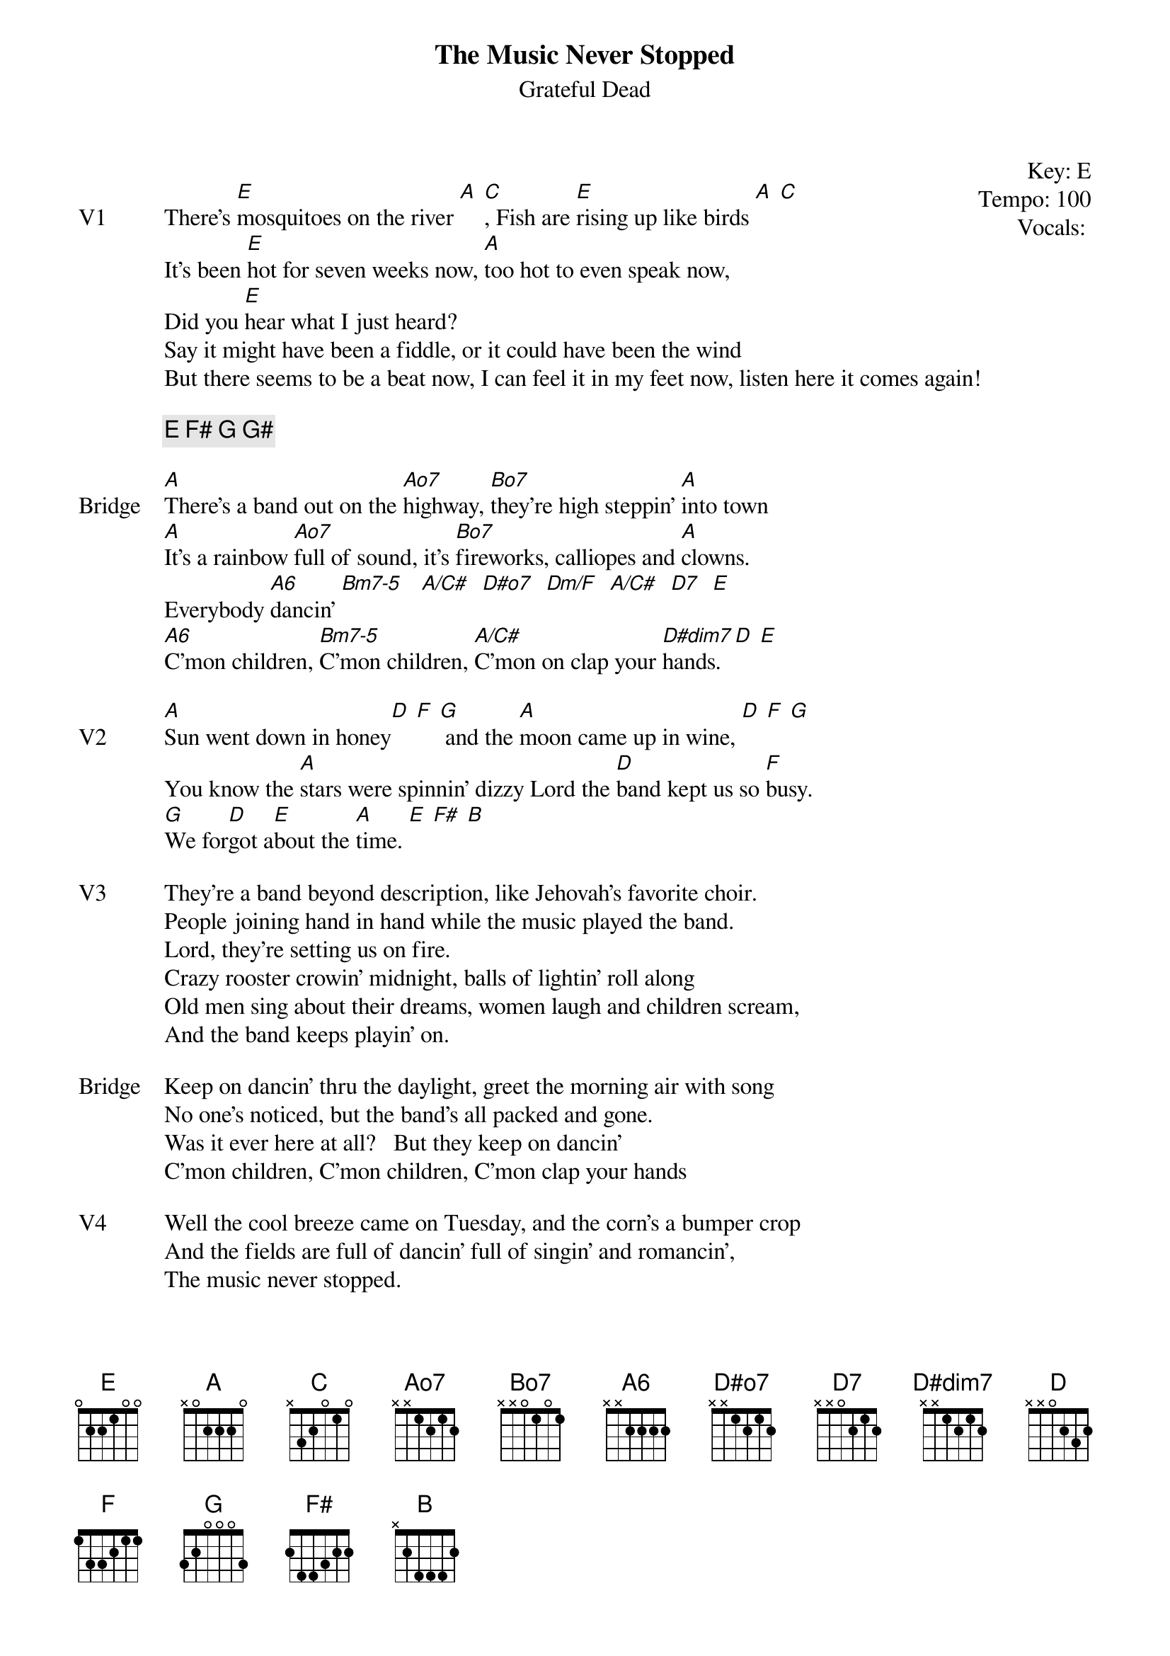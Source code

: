 {t:The Music Never Stopped}
{st:Grateful Dead}
{key: E}
{tempo: 100}
{meta: vocals JM}
{meta: timing 10min}
{define "Bm7-5"}
{define "Dm/F"}
{define "A/C#"}


{start_of_textblock label="" flush="right" anchor="line" x="100%"}
Key: %{key}
Tempo: %{tempo}
Vocals: %{vocals}
{end_of_textblock}

{sov: V1}
There's [E]mosquitoes on the river [A] [C], Fish are [E]rising up like birds [A] [C]
It's been [E]hot for seven weeks now, [A]too hot to even speak now,
Did you [E]hear what I just heard?
Say it might have been a fiddle, or it could have been the wind
But there seems to be a beat now, I can feel it in my feet now, listen here it comes again!
{eov}

{c: E F# G G#}

{sov: Bridge}
[A]There's a band out on the [Ao7]highway, [Bo7]they're high steppin' [A]into town
[A]It's a rainbow [Ao7]full of sound, it's [Bo7]fireworks, calliopes and [A]clowns.
Everybody [A6]dancin' [Bm7-5]   [A/C#]  [D#o7]  [Dm/F]  [A/C#]  [D7]  [E]
[A6]C'mon children, [Bm7-5]C'mon children, [A/C#]C'mon on clap your [D#dim7]hands. [D] [E]
{eov}

{sov: V2}
[A]Sun went down in honey[D] [F] [G] and the [A]moon came up in wine, [D] [F] [G]
You know the [A]stars were spinnin' dizzy Lord the [D]band kept us so [F]busy.
[G]We for[D]got a[E]bout the [A]time. [E] [F#] [B]
{eov}

{sov: V3}
They're a band beyond description, like Jehovah's favorite choir.
People joining hand in hand while the music played the band.  
Lord, they're setting us on fire.
Crazy rooster crowin’ midnight, balls of lightin' roll along
Old men sing about their dreams, women laugh and children scream, 
And the band keeps playin' on.
{eov}

{sov: Bridge}
Keep on dancin' thru the daylight, greet the morning air with song
No one's noticed, but the band's all packed and gone.
Was it ever here at all?   But they keep on dancin'
C'mon children, C'mon children, C'mon clap your hands
{eov}

{sov: V4}
Well the cool breeze came on Tuesday, and the corn's a bumper crop
And the fields are full of dancin' full of singin' and romancin', 
The music never stopped.
{eov}

{sot: Outro}
E F#
|: B A | B A :| x8
|: E E7 A C :|
{eot}


{sov: Notes}
5/22/77 (https://www.youtube.com/watch?v=NDPSrU__Zb4)
{eov}



